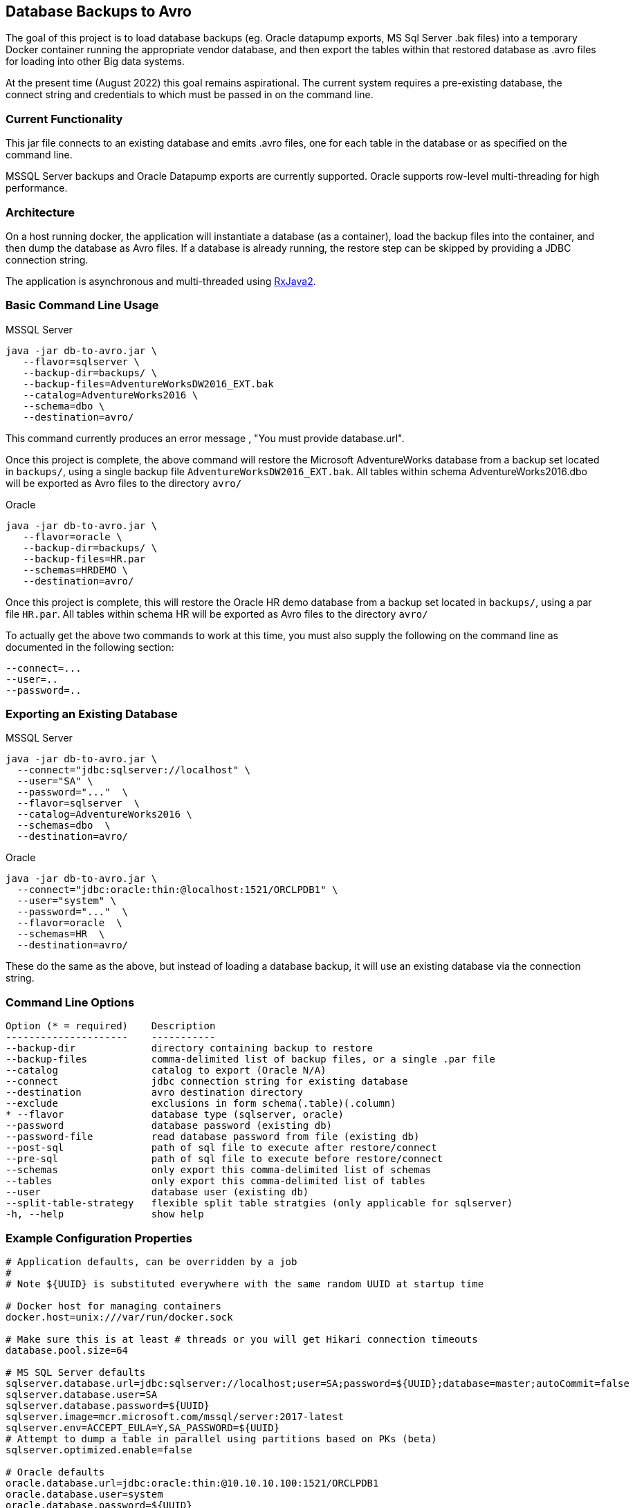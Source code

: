 == Database Backups to Avro

The goal of this project is to load database backups (eg.
Oracle datapump exports, MS Sql Server .bak files) into a temporary Docker container running the appropriate vendor database, and then export the tables within that restored database as .avro files for loading into other Big data systems.

At the present time (August 2022) this goal remains aspirational. The current system requires a pre-existing database, the connect string and credentials to which must be passed in on the command line.

=== Current Functionality

This jar file connects to an existing database and emits .avro files, one for each table in the database or as specified on the command line.

MSSQL Server backups and Oracle Datapump exports are currently supported.
Oracle supports row-level multi-threading for high performance.

=== Architecture

On a host running docker, the application will instantiate a database (as a container), load the backup files into the container, and then dump the database as Avro files.
If a database is already running, the restore step can be skipped by providing a JDBC connection string.

The application is asynchronous and multi-threaded using https://github.com/ReactiveX/RxJava[RxJava2].

=== Basic Command Line Usage

MSSQL Server

[source,bash]
----
java -jar db-to-avro.jar \
   --flavor=sqlserver \
   --backup-dir=backups/ \
   --backup-files=AdventureWorksDW2016_EXT.bak
   --catalog=AdventureWorks2016 \
   --schema=dbo \
   --destination=avro/
----

This command currently produces an error message , "You must provide database.url".

Once this project is complete, the above command will restore the Microsoft AdventureWorks database from a backup set located in `backups/`, using a single backup file `AdventureWorksDW2016_EXT.bak`.
All tables within schema AdventureWorks2016.dbo will be exported as Avro files to the directory `avro/`

Oracle

[source,bash]
----
java -jar db-to-avro.jar \
   --flavor=oracle \
   --backup-dir=backups/ \
   --backup-files=HR.par
   --schemas=HRDEMO \
   --destination=avro/
----

Once this project is complete, this will restore the Oracle HR demo database from a backup set located in `backups/`, using a par file `HR.par`.
All tables within schema HR will be exported as Avro files to the directory `avro/`

To actually get the above two commands to work at this time, you must also supply the following on the command line as documented in the following section:
----
--connect=...
--user=..
--password=..
----

=== Exporting an Existing Database

MSSQL Server

[source,bash]
----
java -jar db-to-avro.jar \
  --connect="jdbc:sqlserver://localhost" \
  --user="SA" \
  --password="..."  \
  --flavor=sqlserver  \
  --catalog=AdventureWorks2016 \
  --schemas=dbo  \
  --destination=avro/
----

Oracle

[source,bash]
----
java -jar db-to-avro.jar \
  --connect="jdbc:oracle:thin:@localhost:1521/ORCLPDB1" \
  --user="system" \
  --password="..."  \
  --flavor=oracle  \
  --schemas=HR  \
  --destination=avro/
----

These do the same as the above, but instead of loading a database backup, it will use an existing database via the connection string.

=== Command Line Options

[source,bash]
----
Option (* = required)    Description
---------------------    -----------
--backup-dir             directory containing backup to restore
--backup-files           comma-delimited list of backup files, or a single .par file
--catalog                catalog to export (Oracle N/A)
--connect                jdbc connection string for existing database
--destination            avro destination directory
--exclude                exclusions in form schema(.table)(.column)
* --flavor               database type (sqlserver, oracle)
--password               database password (existing db)
--password-file          read database password from file (existing db)
--post-sql               path of sql file to execute after restore/connect
--pre-sql                path of sql file to execute before restore/connect
--schemas                only export this comma-delimited list of schemas
--tables                 only export this comma-delimited list of tables
--user                   database user (existing db)
--split-table-strategy   flexible split table stratgies (only applicable for sqlserver)
-h, --help               show help
----

=== Example Configuration Properties

[source,java]
----
# Application defaults, can be overridden by a job
#
# Note ${UUID} is substituted everywhere with the same random UUID at startup time

# Docker host for managing containers
docker.host=unix:///var/run/docker.sock

# Make sure this is at least # threads or you will get Hikari connection timeouts
database.pool.size=64

# MS SQL Server defaults
sqlserver.database.url=jdbc:sqlserver://localhost;user=SA;password=${UUID};database=master;autoCommit=false
sqlserver.database.user=SA
sqlserver.database.password=${UUID}
sqlserver.image=mcr.microsoft.com/mssql/server:2017-latest
sqlserver.env=ACCEPT_EULA=Y,SA_PASSWORD=${UUID}
# Attempt to dump a table in parallel using partitions based on PKs (beta)
sqlserver.optimized.enable=false

# Oracle defaults
oracle.database.url=jdbc:oracle:thin:@10.10.10.100:1521/ORCLPDB1
oracle.database.user=system
oracle.database.password=${UUID}
oracle.ports=1521:1521
oracle.image=gcr.io/som-rit-phi-starr-dev/oracle-database:12.2.0.1-ee
oracle.mounts=/mnt/database:/opt/oracle/oradata,/mnt/backups:/backup
oracle.env=ORACLE_CHARACTERSET=WE8ISO8859P1,ORACLE_PWD=${UUID}
oracle.impdp.core.multiplier=1
oracle.optimized.enable=true

# Target size for generated Avro files, based on *uncompressed* source table bytes.
# Set to zero for unlimited file size.
avro.filename=%{SCHEMA}.%{TABLE}-%{PART}.avro
avro.logfile=job.json
avro.codec=snappy
avro.targetsize=1000000000
avro.fetchsize=5000
# Normalize table names (columns always normalized)
avro.tidy=true

# Core-count multiplier determines number of avro threads
avro.core.multiplier=0.75
----

=== Future Features

Currently the application consists of a single module "db-to-avro-runner".
More modules in the future can be added to call this runner from a REST API, Pubsub queue, etc.

=== TODO, in order of priority:

* Pass docker database mounts as command line options in addition to properties file
* Resume features:
 ** Use temp files when writing to disk, rename to final name when complete.
 ** Cancelled/crashed jobs should resume at last table exported
 ** Option: if destination file exists, don't export that table
* Option to save directly to a GCS bucket
* Support for regex in schema/table/column exclusion filters
* Get row counts from Avro generation, instead of DB introspection (which is too slow for billions of rows)
* Ability to restore backup into pre-existing database (eg.
from CoS boot creation)
* Schema introspection should be able to exclude tables that will cause problems like '?' in column name
* Validation: Number of rows in database should match number of rows written by db-goodies ETL
* Automation
 ** Ability to self-bootstrap into a new VM created in GCP and monitor output (?)
 ** Job runner that reads VM metadata for job input (?)
 ** Pub/sub job runner (?)
* Formalized progress reporting (not logging)
* Switches for:
 ** Deleting docker container after successful export
 ** Listing catalogs, schemas, and tables
 ** Testing connection to db
* Option for saving output as .avro instead of .json, so manifest is included with the dataset itself.
* Unit tests(!)

=== Known Issues

* Table and column names are normalized in db-goodies ETL, which is not reflected in job output log.
* Excluded tables are not explicitly noted in job output (they just aren't listed)
